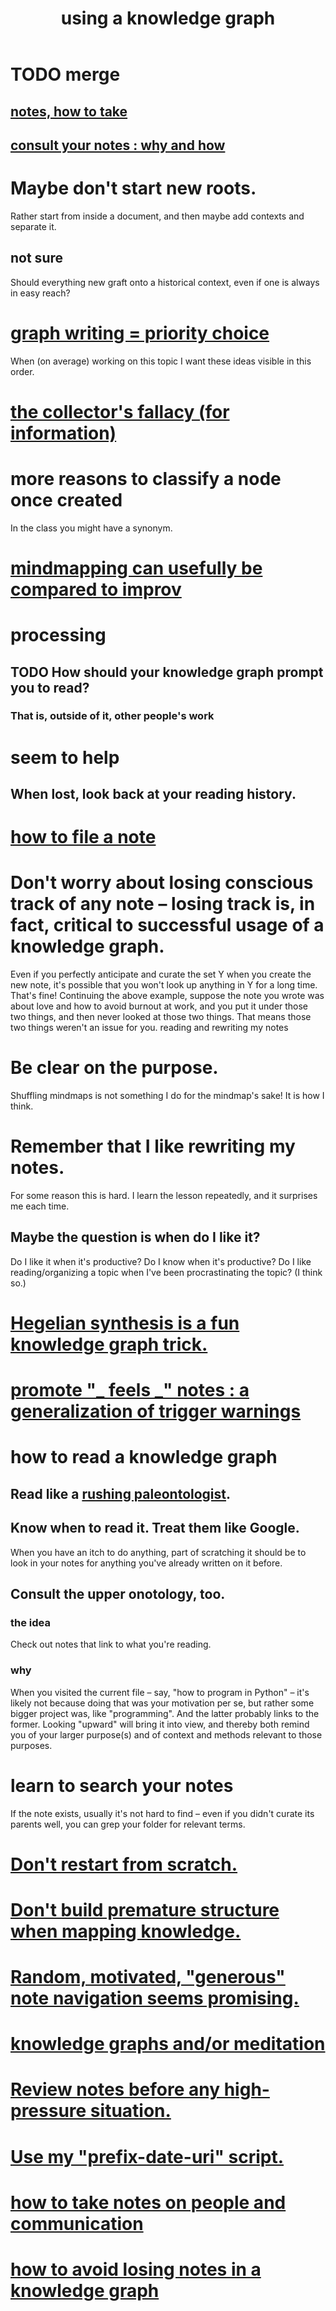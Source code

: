 :PROPERTIES:
:ID:       9e45ccd9-d6e0-4870-8f13-cc11135334d0
:ROAM_ALIASES: "how to use a knowledge graph" "how to knowledge graph"
:END:
#+title: using a knowledge graph
* TODO merge
** [[id:ce9e0a8d-19fa-48eb-9d0e-6cedcb0fdc99][notes, how to take]]
** [[id:7b2cd1a3-bac4-4057-90e3-a2698a2fdefb][consult your notes : why and how]]
* Maybe don't start new roots.
  Rather start from inside a document,
  and then maybe add contexts and separate it.
** not sure
   Should everything new graft onto a historical context,
   even if one is always in easy reach?
* [[id:61f58054-3032-4e45-bfda-dbc278c040d7][graph writing = priority choice]]
  When (on average) working on this topic I want
  these ideas visible in this order.
* [[id:84a8e1b0-baa5-4435-a564-a921e45e24de][the collector's fallacy (for information)]]
* more reasons to classify a node once created
  In the class you might have a synonym.
* [[id:b3783193-5288-4336-8a99-d58a545bb4b2][mindmapping can usefully be compared to improv]]
* processing
** TODO How should your knowledge graph prompt you to read?
*** That is, outside of it, other people's work
* seem to help
** When lost, look back at your reading history.
* [[id:1989f694-7acc-433f-aae6-7e7146abd9cc][how to file a note]]
* Don't worry about losing conscious track of any note -- losing track is, in fact, critical to successful usage of a knowledge graph.
  Even if you perfectly anticipate and curate the set Y when you create the new note, it's possible that you won't look up anything in Y for a long time. That's fine! Continuing the above example, suppose the note you wrote was about love and how to avoid burnout at work, and you put it under those two things, and then never looked at those two things. That means those two things weren't an issue for you.
reading and rewriting my notes
* Be clear on the purpose.
  Shuffling mindmaps is not something I do for the mindmap's sake!
  It is how I think.
* Remember that I like rewriting my notes.
  :PROPERTIES:
  :ID:       2597d25f-e6f5-488e-aa52-277dd287526b
  :END:
  For some reason this is hard.
  I learn the lesson repeatedly, and it surprises me each time.
** Maybe the question is *when* do I like it?
   :PROPERTIES:
   :ID:       99721b37-30b0-4475-81fa-42b6f67e6ec8
   :END:
   Do I like it when it's productive?
   Do I know when it's productive?
   Do I like reading/organizing a topic when I've been procrastinating the topic? (I think so.)
* [[id:28f244af-3876-4302-8aa6-4e2306024149][Hegelian synthesis is a fun knowledge graph trick.]]
* [[id:2a1c0d5e-81ac-46a8-a349-f3715428ac4e][promote "_ feels _" notes : a generalization of trigger warnings]]
* how to read a knowledge graph
  :PROPERTIES:
  :ID:       7b2cd1a3-bac4-4057-90e3-a2698a2fdefb
  :END:
** Read like a [[id:5498fb6a-fcf2-49e4-a6d0-aa30a615301d][rushing paleontologist]].
** Know when to read it. Treat them like Google.
   When you have an itch to do anything, part of scratching it should be to look in your notes for anything you've already written on it before.
** Consult the upper onotology, too.
*** the idea
    Check out notes that link to what you're reading.
*** why
    When you visited the current file -- say, "how to program in Python" -- it's likely not because doing that was your motivation per se, but rather some bigger project was, like "programming". And the latter probably links to the former. Looking "upward" will bring it into view, and thereby both remind you of your larger purpose(s) and of context and methods relevant to those purposes.
* learn to search your notes
  If the note exists, usually it's not hard to find -- even if you didn't curate its parents well, you can grep your folder for relevant terms.
* [[id:5cfb00c4-3302-4b47-8ee0-1814d5869937][Don't restart from scratch.]]
* [[id:5b7900ff-1792-47d1-a55a-8435f8766baf][Don't build premature structure when mapping knowledge.]]
* [[id:23f40301-92d8-48d5-9c5a-d28b334acf02][Random, motivated, "generous" note navigation seems promising.]]
* [[id:05a84243-9dcf-4492-b81e-a48fd2f53b3c][knowledge graphs and/or meditation]]
* [[id:514fe55a-d22c-4e6a-9b0f-3a01a89742db][Review notes before any high-pressure situation.]]
* [[id:d283b6a3-205b-4a7c-9338-aa458f091691][Use my "prefix-date-uri" script.]]
* [[id:30478629-506c-4acf-aec8-b74e977a2234][how to take notes on people and communication]]
* [[id:9e45ccd9-d6e0-4870-8f13-cc11135334d0][how to avoid losing notes in a knowledge graph]]
